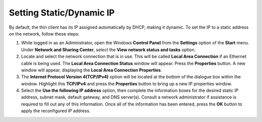 Setting Static/Dynamic IP
-------------------------

By default, the thin client has its IP assigned automatically by DHCP,
making it dynamic. To set the IP to a static address on the network,
follow these steps:

1. While logged in as an Administrator, open the Windows **Control
   Panel** from the **Settings** option of the **Start** menu. Under
   **Network and Sharing Center**, select the **View network status and
   tasks** option.
2. Locate and select the network connection that is in use. This will be
   called **Local Area Connection** if an Ethernet cable is being used.
   The **Local Area Connection Status** window will appear. Press the
   **Properties** button. A new window will appear, displaying the
   **Local Area Connection Properties**.
3. The **Internet Protocol Version 4(TCP/IPv4)** option will be located
   at the bottom of the dialogue box within the window. Highlight this
   **TCP/IPv4** and press the **Properties** button to bring up a new IP
   properties window.
4. Select the **Use the following IP address** option, then complete the
   information boxes for the desired static IP address, subnet mask,
   default gateway, and DNS server(s). Consult a network administrator
   if assistance is required to fill out any of this information. Once
   all of the information has been entered, press the **OK** button to
   apply the reconfigured IP address.

.. raw:: LaTeX

     \newpage 